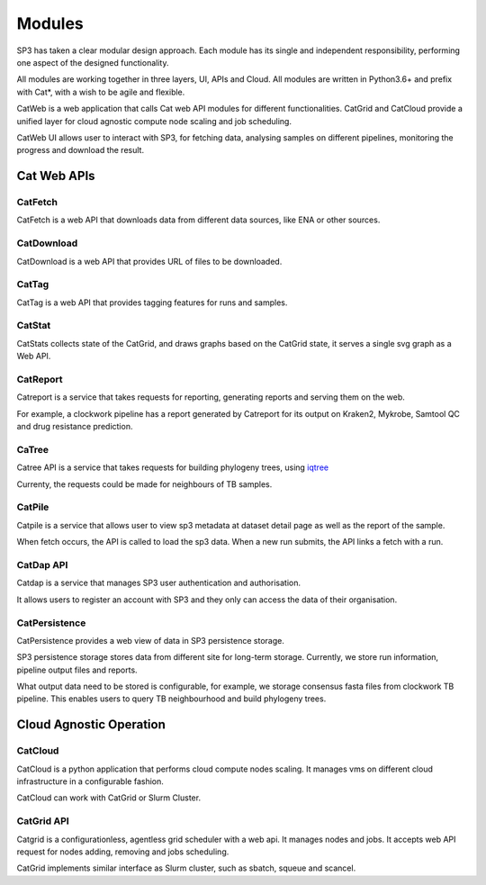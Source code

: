 Modules
=======

SP3 has taken a clear modular design approach. Each module has its single and independent responsibility, performing one aspect of the designed functionality. 

All modules are working together in three layers, UI, APIs and Cloud. All modules are written in Python3.6+ and prefix with Cat*, with a wish to be agile and flexible.

.. image:: _static/modules.png

CatWeb is a web application that calls Cat web API modules for different functionalities. CatGrid and CatCloud provide a unified layer for cloud agnostic compute node scaling and job scheduling. 

CatWeb UI allows user to interact with SP3, for fetching data, analysing samples on different pipelines, monitoring the progress and download the result. 


Cat Web APIs
------------

CatFetch
^^^^^^^^

CatFetch is a web API that downloads data from different data sources, like ENA or other sources.


CatDownload
^^^^^^^^^^^

CatDownload is a web API that provides URL of files to be downloaded.


CatTag
^^^^^^

CatTag is a web API that provides tagging features for runs and samples.


CatStat
^^^^^^^

CatStats collects state of the CatGrid, and draws graphs based on the CatGrid state, it serves a single svg graph as a Web API.


CatReport
^^^^^^^^^

Catreport is a service that takes requests for reporting, generating reports and serving them on the web. 

For example, a clockwork pipeline has a report generated by Catreport for its output on Kraken2, Mykrobe, Samtool QC and drug resistance prediction.


CaTree
^^^^^^

Catree API is a service that takes requests for building phylogeny trees, using `iqtree <https://iqtree.org>`_

Currenty, the requests could be made for neighbours of TB samples.


CatPile
^^^^^^^

Catpile is a service that allows user to view sp3 metadata at dataset detail page as well as the report of the sample.

When fetch occurs, the API is called to load the sp3 data. When a new run submits, the API links a fetch with a run.


CatDap API
^^^^^^^^^^
Catdap is a service that manages SP3 user authentication and authorisation. 

It allows users to register an account with SP3 and they only can access the data of their organisation.


CatPersistence
^^^^^^^^^^^^^^

CatPersistence provides a web view of data in SP3 persistence storage. 

SP3 persistence storage stores data from different site for long-term storage. Currently, we store run information, pipeline output files and reports.

What output data need to be stored is configurable, for example, we storage consensus fasta files from clockwork TB pipeline. This enables users to query TB neighbourhood and build phylogeny trees.  


Cloud Agnostic Operation
------------------------

CatCloud
^^^^^^^^

CatCloud is a python application that performs cloud compute nodes scaling. It manages vms on different cloud infrastructure in a configurable fashion.

CatCloud can work with CatGrid or Slurm Cluster.


CatGrid API
^^^^^^^^^^^

Catgrid is a configurationless, agentless grid scheduler with a web api. It manages nodes and jobs. It accepts web API request for nodes adding, removing and jobs scheduling.

CatGrid implements similar interface as Slurm cluster, such as sbatch, squeue and scancel.
